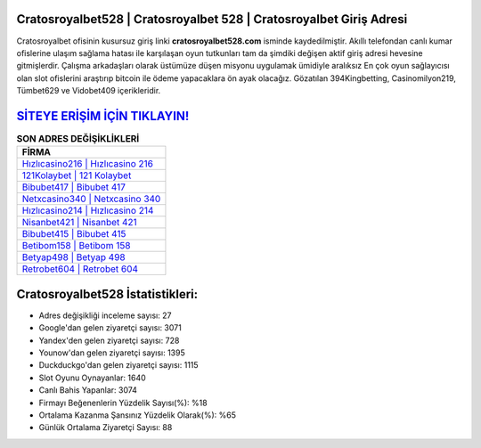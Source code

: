 ﻿Cratosroyalbet528 | Cratosroyalbet 528 | Cratosroyalbet Giriş Adresi
===================================

.. image:: images/cratosroyalbet-giris.jpg
   :width: 600
   
Cratosroyalbet ofisinin kusursuz giriş linki **cratosroyalbet528.com** isminde kaydedilmiştir. Akıllı telefondan canlı kumar ofislerine ulaşım sağlama hatası ile karşılaşan oyun tutkunları tam da şimdiki değişen aktif giriş adresi hevesine gitmişlerdir. Çalışma arkadaşları olarak üstümüze düşen misyonu uygulamak ümidiyle aralıksız En çok oyun sağlayıcısı olan slot ofislerini araştırıp bitcoin ile ödeme yapacaklara ön ayak olacağız. Gözatılan 394Kingbetting, Casinomilyon219, Tümbet629 ve Vidobet409 içerikleridir.

`SİTEYE ERİŞİM İÇİN TIKLAYIN! <https://urlday.cc/git>`_
==============

.. list-table:: **SON ADRES DEĞİŞİKLİKLERİ**
   :widths: 100
   :header-rows: 1

   * - FİRMA
   * - `Hızlıcasino216 | Hızlıcasino 216 <hizlicasino216-hizlicasino-216-hizlicasino-giris-adresi.html>`_
   * - `121Kolaybet | 121 Kolaybet <121kolaybet-121-kolaybet-kolaybet-giris-adresi.html>`_
   * - `Bibubet417 | Bibubet 417 <bibubet417-bibubet-417-bibubet-giris-adresi.html>`_	 
   * - `Netxcasino340 | Netxcasino 340 <netxcasino340-netxcasino-340-netxcasino-giris-adresi.html>`_	 
   * - `Hızlıcasino214 | Hızlıcasino 214 <hizlicasino214-hizlicasino-214-hizlicasino-giris-adresi.html>`_ 
   * - `Nisanbet421 | Nisanbet 421 <nisanbet421-nisanbet-421-nisanbet-giris-adresi.html>`_
   * - `Bibubet415 | Bibubet 415 <bibubet415-bibubet-415-bibubet-giris-adresi.html>`_	 
   * - `Betibom158 | Betibom 158 <betibom158-betibom-158-betibom-giris-adresi.html>`_
   * - `Betyap498 | Betyap 498 <betyap498-betyap-498-betyap-giris-adresi.html>`_
   * - `Retrobet604 | Retrobet 604 <retrobet604-retrobet-604-retrobet-giris-adresi.html>`_
	 
Cratosroyalbet528 İstatistikleri:
===================================	 
* Adres değişikliği inceleme sayısı: 27
* Google'dan gelen ziyaretçi sayısı: 3071
* Yandex'den gelen ziyaretçi sayısı: 728
* Younow'dan gelen ziyaretçi sayısı: 1395
* Duckduckgo'dan gelen ziyaretçi sayısı: 1115
* Slot Oyunu Oynayanlar: 1640
* Canlı Bahis Yapanlar: 3074
* Firmayı Beğenenlerin Yüzdelik Sayısı(%): %18
* Ortalama Kazanma Şansınız Yüzdelik Olarak(%): %65
* Günlük Ortalama Ziyaretçi Sayısı: 88

